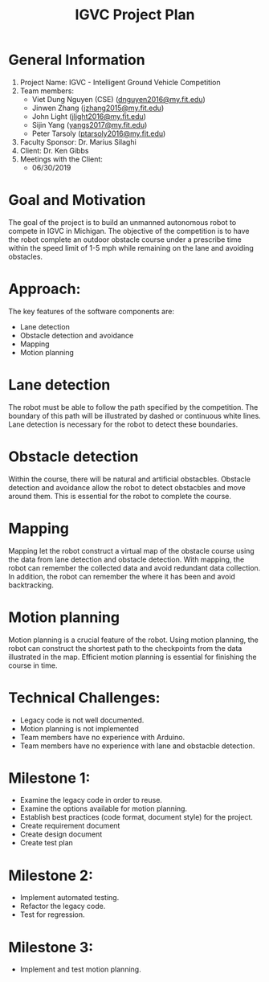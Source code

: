 #+TITLE: IGVC Project Plan
* General Information
1. Project Name: IGVC - Intelligent Ground Vehicle Competition
2. Team members:
   - Viet Dung Nguyen (CSE) ([[mailto:dnguyen2016@my.fit.edu][dnguyen2016@my.fit.edu]])
   - Jinwen Zhang ([[mailto:jzhang2015@my.fit.edu][jzhang2015@my.fit.edu]])
   - John Light ([[mailto:jlight2016@my.fit.edu][jlight2016@my.fit.edu]])
   - Sijin Yang ([[mailto:yangs2017@my.fit.edu][yangs2017@my.fit.edu]])
   - Peter Tarsoly ([[mailto:ptarsoly2016@my.fit.edu][ptarsoly2016@my.fit.edu]])
3. Faculty Sponsor: Dr. Marius Silaghi
4. Client: Dr. Ken Gibbs
5. Meetings with the Client:
   - 06/30/2019
* Goal and Motivation
The goal of the project is to build an unmanned autonomous robot to compete in
IGVC in Michigan. The objective of the competition is to have the robot complete
an outdoor obstacle course under a prescribe time within the speed limit of 1-5
mph while remaining on the lane and avoiding obstacles.
* Approach:
The key features of the software components are:
- Lane detection
- Obstacle detection and avoidance
- Mapping
- Motion planning
* Lane detection
The robot must be able to follow the path specified by the competition. The
boundary of this path will be illustrated by dashed or continuous white lines.
Lane detection is necessary for the robot to detect these boundaries.
* Obstacle detection
Within the course, there will be natural and artificial obstacbles. Obstacle
detection and avoidance allow the robot to detect obstacbles and move around
them. This is essential for the robot to complete the course.
* Mapping
Mapping let the robot construct a virtual map of the obstacle course using the
data from lane detection and obstacle detection. With mapping, the robot can
remember the collected data and avoid redundant data collection. In addition,
the robot can remember the where it has been and avoid backtracking.
* Motion planning
Motion planning is a crucial feature of the robot. Using motion planning, the
robot can construct the shortest path to the checkpoints from the data
illustrated in the map. Efficient motion planning is essential for finishing the
course in time.

* Technical Challenges:
- Legacy code is not well documented.
- Motion planning is not implemented
- Team members have no experience with Arduino.
- Team members have no experience with lane and obstacble detection.
* Milestone 1:
- Examine the legacy code in order to reuse.
- Examine the options available for motion planning.
- Establish best practices (code format, document style) for the project.
- Create requirement document
- Create design document
- Create test plan
* Milestone 2:
- Implement automated testing.
- Refactor the legacy code.
- Test for regression.
* Milestone 3:
- Implement and test motion planning.
